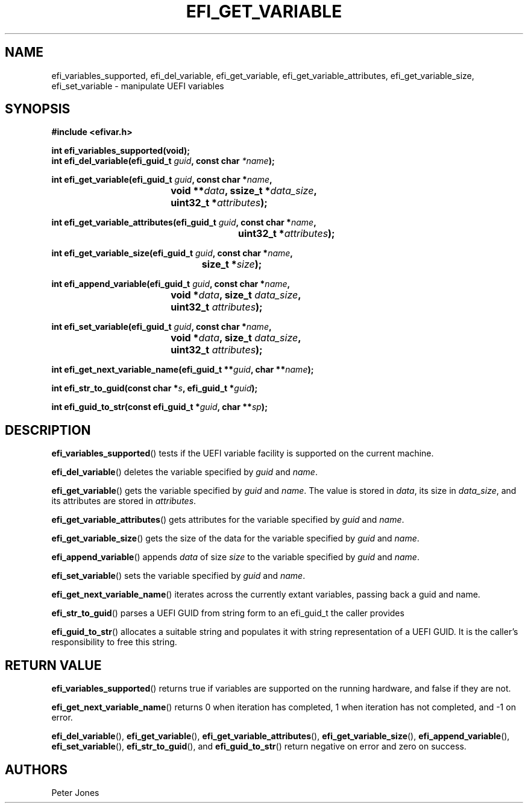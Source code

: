 .TH EFI_GET_VARIABLE 3 "Thu Aug 20 2012"
.SH NAME
efi_variables_supported, efi_del_variable, efi_get_variable,
efi_get_variable_attributes, efi_get_variable_size, efi_set_variable \-
manipulate UEFI variables
.SH SYNOPSIS
.nf
.B #include <efivar.h>
.sp
\fBint efi_variables_supported(void);\fR
\fBint efi_del_variable(efi_guid_t\fR \fIguid\fR\fB, const char\fR \fI*name\fR\fB);\fR

\fBint efi_get_variable(efi_guid_t\fR \fIguid\fR\fB, const char *\fR\fIname\fR\fB,
				 void **\fR\fIdata\fR\fB, ssize_t *\fR\fIdata_size\fR\fB,
				 uint32_t *\fR\fIattributes\fR\fB);\fR

\fBint efi_get_variable_attributes(efi_guid_t \fR\fIguid\fR\fB, const char *\fR\fIname\fR\fB,
						  uint32_t *\fR\fIattributes\fR\fB);\fR

\fBint efi_get_variable_size(efi_guid_t \fR\fIguid\fR\fB, const char *\fR\fIname\fR\fB,
					 size_t *\fR\fIsize\fR\fB);\fR

\fBint efi_append_variable(efi_guid_t \fR\fIguid\fR\fB, const char *\fR\fIname\fR\fB,
				 void *\fR\fIdata\fR\fB, size_t \fR\fIdata_size\fR\fB,
				 uint32_t \fR\fIattributes\fR\fB);\fR

\fBint efi_set_variable(efi_guid_t \fR\fIguid\fR\fB, const char *\fR\fIname\fR\fB,
				 void *\fR\fIdata\fR\fB, size_t \fR\fIdata_size\fR\fB,
				 uint32_t \fR\fIattributes\fR\fB);\fR

\fBint efi_get_next_variable_name(efi_guid_t **\fR\fIguid\fR\fB, char **\fR\fIname\fR\fB);\fR

\fBint efi_str_to_guid(const char *\fR\fIs\fR\fB, efi_guid_t *\fR\fIguid\fR\fB);\fR

\fBint efi_guid_to_str(const efi_guid_t *\fR\fIguid\fR\fB, char **\fR\fIsp\fR\fB);\fR
.fi
.SH DESCRIPTION
.BR efi_variables_supported ()
tests if the UEFI variable facility is supported on the current machine.
.PP
.BR efi_del_variable ()
deletes the variable specified by \fIguid\fR and \fIname\fR.
.PP
.BR efi_get_variable ()
gets the variable specified by \fIguid\fR and \fIname\fR. The value is stored in \fIdata\fR, its size in \fIdata_size\fR, and its attributes are stored in \fIattributes\fR.
.PP
.BR efi_get_variable_attributes ()
gets attributes for the variable specified by \fIguid\fR and \fIname\fR.
.PP
.BR efi_get_variable_size ()
gets the size of the data for the variable specified by \fIguid\fR and \fIname\fR.
.PP
.BR efi_append_variable ()
appends \fIdata\fR of size \fIsize\fR to the variable specified by \fIguid\fR and \fIname\fR.
.PP
.BR efi_set_variable ()
sets the variable specified by \fIguid\fR and \fIname\fR.
.PP
.BR efi_get_next_variable_name ()
iterates across the currently extant variables, passing back a guid and name.
.PP
.BR efi_str_to_guid ()
parses a UEFI GUID from string form to an efi_guid_t the caller provides
.PP
.BR efi_guid_to_str ()
allocates a suitable string and populates it with string representation of a UEFI GUID.  It is the caller's responsibility to free this string.
.PP
.SH "RETURN VALUE"
\fBefi_variables_supported\fR() returns true if variables are supported on the running hardware, and false if they are not.
.PP
\fBefi_get_next_variable_name\fR() returns 0 when iteration has completed, 1 when iteration has not completed, and -1 on error.
.PP
\fBefi_del_variable\fR(), \fBefi_get_variable\fR(), \fBefi_get_variable_attributes\fR(), \fBefi_get_variable_size\fR(), \fBefi_append_variable\fR(), \fBefi_set_variable\fR(), \fBefi_str_to_guid\fR(), and \fBefi_guid_to_str\fR() return negative on error and zero on success.
.SH AUTHORS
.nf
Peter Jones
.fi
